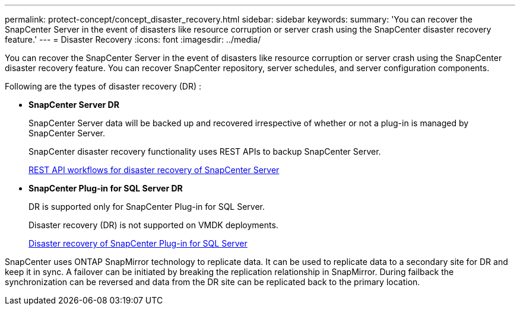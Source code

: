 ---
permalink: protect-concept/concept_disaster_recovery.html
sidebar: sidebar
keywords:
summary: 'You can recover the SnapCenter Server in the event of disasters like resource corruption or server crash using the SnapCenter disaster recovery feature.'
---
=  Disaster Recovery
:icons: font
:imagesdir: ../media/

[.lead]
You can recover the SnapCenter Server in the event of disasters like resource corruption or server crash using the SnapCenter disaster recovery feature.  You can recover SnapCenter repository, server schedules, and server configuration components.

Following are the types of disaster recovery (DR) :

* *SnapCenter Server DR*
+
SnapCenter Server data will be backed up and recovered irrespective of whether or not a plug-in is managed by SnapCenter Server.
+
SnapCenter disaster recovery functionality uses REST APIs to backup SnapCenter Server.

+
link:../sc-automation/rest_api_workflows_disaster_recovery_of_snapcenter_server.html[REST API workflows for disaster recovery of SnapCenter Server]

* *SnapCenter Plug-in for SQL Server DR*
+
DR is supported only for SnapCenter Plug-in for SQL Server.
+
Disaster recovery (DR) is not supported on VMDK deployments.
+
link:../protect-scsql/task_disaster_recovery_scsql.html[Disaster recovery of SnapCenter Plug-in for SQL Server]

SnapCenter uses ONTAP SnapMirror technology to replicate data.   It can be used to replicate data to a secondary site for DR and keep it in sync. A failover can be initiated by breaking the replication relationship in SnapMirror. During failback the synchronization can be reversed and data from the DR site can be replicated back to the primary location.
